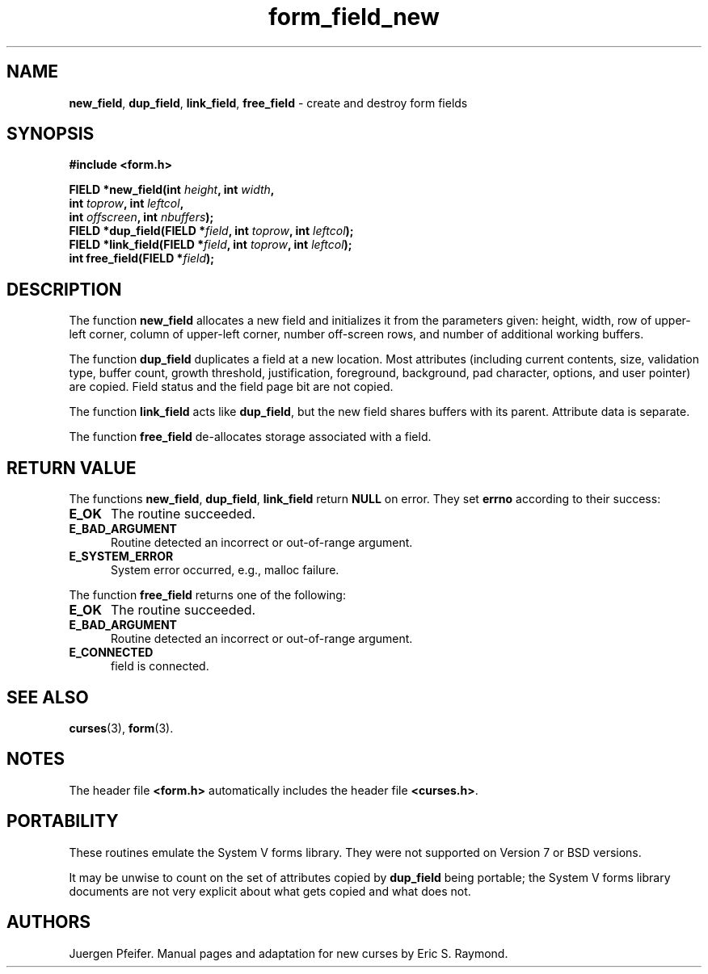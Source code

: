'\" t
.\" $OpenBSD: form_field_new.3,v 1.11 2015/11/14 01:35:38 jmc Exp $
.\"
.\"***************************************************************************
.\" Copyright 2018-2022,2023 Thomas E. Dickey                                *
.\" Copyright 1998-2010,2015 Free Software Foundation, Inc.                  *
.\"                                                                          *
.\" Permission is hereby granted, free of charge, to any person obtaining a  *
.\" copy of this software and associated documentation files (the            *
.\" "Software"), to deal in the Software without restriction, including      *
.\" without limitation the rights to use, copy, modify, merge, publish,      *
.\" distribute, distribute with modifications, sublicense, and/or sell       *
.\" copies of the Software, and to permit persons to whom the Software is    *
.\" furnished to do so, subject to the following conditions:                 *
.\"                                                                          *
.\" The above copyright notice and this permission notice shall be included  *
.\" in all copies or substantial portions of the Software.                   *
.\"                                                                          *
.\" THE SOFTWARE IS PROVIDED "AS IS", WITHOUT WARRANTY OF ANY KIND, EXPRESS  *
.\" OR IMPLIED, INCLUDING BUT NOT LIMITED TO THE WARRANTIES OF               *
.\" MERCHANTABILITY, FITNESS FOR A PARTICULAR PURPOSE AND NONINFRINGEMENT.   *
.\" IN NO EVENT SHALL THE ABOVE COPYRIGHT HOLDERS BE LIABLE FOR ANY CLAIM,   *
.\" DAMAGES OR OTHER LIABILITY, WHETHER IN AN ACTION OF CONTRACT, TORT OR    *
.\" OTHERWISE, ARISING FROM, OUT OF OR IN CONNECTION WITH THE SOFTWARE OR    *
.\" THE USE OR OTHER DEALINGS IN THE SOFTWARE.                               *
.\"                                                                          *
.\" Except as contained in this notice, the name(s) of the above copyright   *
.\" holders shall not be used in advertising or otherwise to promote the     *
.\" sale, use or other dealings in this Software without prior written       *
.\" authorization.                                                           *
.\"***************************************************************************
.\"
.\" $Id: form_field_new.3,v 1.11 2015/11/14 01:35:38 jmc Exp $
.TH form_field_new 3 2023-07-01 "ncurses 6.4" "Library calls"
.SH NAME
\fBnew_field\fP,
\fBdup_field\fP,
\fBlink_field\fP,
\fBfree_field\fP \- create and destroy form fields
.SH SYNOPSIS
\fB#include <form.h>\fP
.sp
\fBFIELD *new_field(int \fIheight\fB, int \fIwidth\fB,\fR
                 \fBint \fItoprow\fB, int \fIleftcol\fB,\fR
                 \fBint \fIoffscreen\fB, int \fInbuffers\fB);\fR
.br
\fBFIELD *dup_field(FIELD *\fIfield\fB, int \fItoprow\fB, int \fIleftcol\fB);\fR
.br
\fBFIELD *link_field(FIELD *\fIfield\fB, int \fItoprow\fB, int \fIleftcol\fB);\fR
.br
\fBint free_field(FIELD *\fIfield\fB);\fR
.SH DESCRIPTION
The function \fBnew_field\fP allocates a new field and initializes it from the
parameters given: height, width, row of upper-left corner, column of upper-left
corner, number off-screen rows, and number of additional working buffers.
.PP
The function \fBdup_field\fP duplicates a field at a new location.
Most
attributes (including current contents, size, validation type, buffer count,
growth threshold, justification, foreground, background, pad character,
options, and user pointer) are copied.
Field status and the field page bit are
not copied.
.PP
The function \fBlink_field\fP acts like \fBdup_field\fP, but the new field
shares buffers with its parent.
Attribute data is separate.
.PP
The function \fBfree_field\fP de-allocates storage associated with a field.
.SH RETURN VALUE
The functions \fBnew_field\fP, \fBdup_field\fP, \fBlink_field\fP return
\fBNULL\fP on error.
They set \fBerrno\fP according to their success:
.TP 5
.B E_OK
The routine succeeded.
.TP 5
.B E_BAD_ARGUMENT
Routine detected an incorrect or out-of-range argument.
.TP 5
.B E_SYSTEM_ERROR
System error occurred, e.g., malloc failure.
.PP
The function \fBfree_field\fP returns one of the following:
.TP 5
.B E_OK
The routine succeeded.
.TP 5
.B E_BAD_ARGUMENT
Routine detected an incorrect or out-of-range argument.
.TP 5
.B E_CONNECTED
field is connected.
.SH SEE ALSO
\fBcurses\fP(3), \fBform\fP(3).
.SH NOTES
The header file \fB<form.h>\fP automatically includes the header file
\fB<curses.h>\fP.
.SH PORTABILITY
These routines emulate the System V forms library.
They were not supported on
Version 7 or BSD versions.
.PP
It may be unwise to count on the set of attributes copied by
\fBdup_field\fP being portable; the System V forms library documents are
not very explicit about what gets copied and what does not.
.SH AUTHORS
Juergen Pfeifer.
Manual pages and adaptation for new curses by Eric S. Raymond.
